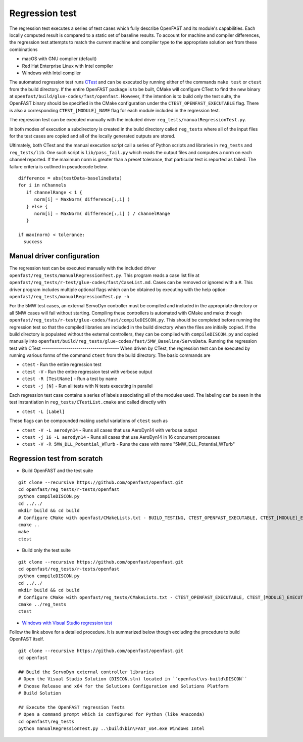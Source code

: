 Regression test
===============

The regression test executes a series of test cases which fully describe
OpenFAST and its module's capabilities. Each locally computed result is compared
to a static set of baseline results. To account for machine and compiler
differences, the regression test attempts to match the current machine and
compiler type to the appropriate solution set from these combinations

- macOS with GNU compiler (default)
- Red Hat Enterprise Linux with Intel compiler
- Windows with Intel compiler

The automated regression test runs
`CTest <https://cmake.org/Wiki/CMake/Testing_With_CTest>`__ and can be executed
by running either of the commands ``make test`` or ``ctest`` from the build
directory. If the entire OpenFAST package is to be built, CMake will configure
CTest to find the new binary at ``openfast/build/glue-codes/fast/openfast``.
However, if the intention is to build only the test suite, the OpenFAST binary
should be specified in the CMake configuration under the ``CTEST_OPENFAST_EXECUTABLE``
flag. There is also a corresponding ``CTEST_[MODULE]_NAME`` flag for each module
included in the regression test.

The regression test can be executed manually with the included driver
``reg_tests/manualRegressionTest.py``.

In both modes of execution a subdirectory is created in the build directory
called ``reg_tests`` where all of the input files for the test cases are copied
and all of the locally generated outputs are stored.

Ultimately, both CTest and the manual execution script call a series of Python
scripts and libraries in ``reg_tests`` and ``reg_tests/lib``. One such script is
``lib/pass_fail.py`` which reads the output files and computes a norm on each 
channel reported. If the maximum norm is greater than a preset tolerance, that particular
test is reported as failed. The failure criteria is outlined in pseudocode below.

::
  
  difference = abs(testData-baselineData)
  for i in nChannels
     if channelRange < 1 {
        norm[i] = MaxNorm( difference[:,i] )
     } else {
        norm[i] = MaxNorm( difference[:,i] ) / channelRange
     }
     
  if max(norm) < tolerance:
    success


Manual driver configuration
---------------------------

The regression test can be executed manually with the included driver
``openfast/reg_tests/manualRegressionTest.py``. This program reads a case list file at 
``openfast/reg_tests/r-test/glue-codes/fast/CaseList.md``. Cases can be removed 
or ignored with a ``#``. This driver program includes multiple optional flags 
which can be obtained by executing with the help option:
``openfast/reg_tests/manualRegressionTest.py -h``

For the 5MW test cases, an external ServoDyn controller must be compiled and 
included in the appropriate directory or all 5MW cases will fail without starting.
Compiling these controllers is automated with CMake and make through
``openfast/reg_tests/r-test/glue-codes/fast/compileDISCON.py``. This should be
completed before running the regression test so that the compiled libraries are
included in the build directory when the files are initially copied. If the build
directory is populated without the external controllers, they can be compiled with 
``compileDISCON.py`` and copied manually into 
``openfast/build/reg_tests/glue-codes/fast/5MW_Baseline/ServoData``.
Running the regression test with CTest
--------------------------------------
When driven by CTest, the regression test can be executed by running various
forms of the command ``ctest`` from the build directory. The basic commands are

- ``ctest`` - Run the entire regression test
- ``ctest -V`` - Run the entire regression test with verbose output
- ``ctest -R [TestName]`` - Run a test by name
- ``ctest -j [N]`` - Run all tests with N tests executing in parallel

Each regression test case contains a series of labels associating all of the
modules used. The labeling can be seen in the test instantiation in
``reg_tests/CTestList.cmake`` and called directly with

- ``ctest -L [Label]``

These flags can be compounded making useful variations of ``ctest`` such as

- ``ctest -V -L aerodyn14`` - Runs all cases that use AeroDyn14 with verbose output
- ``ctest -j 16 -L aerodyn14`` - Runs all cases that use AeroDyn14 in 16 concurrent processes
- ``ctest -V -R 5MW_DLL_Potential_WTurb`` - Runs the case with name "5MW_DLL_Potential_WTurb"

Regression test from scratch
----------------------------

- Build OpenFAST and the test suite

::

  git clone --recursive https://github.com/openfast/openfast.git
  cd openfast/reg_tests/r-tests/openfast
  python compileDISCON.py
  cd ../../
  mkdir build && cd build
  # Configure CMake with openfast/CMakeLists.txt - BUILD_TESTING, CTEST_OPENFAST_EXECUTABLE, CTEST_[MODULE]_EXECUTABLE
  cmake ..
  make
  ctest


- Build only the test suite

::

  git clone --recursive https://github.com/openfast/openfast.git
  cd openfast/reg_tests/r-tests/openfast
  python compileDISCON.py
  cd ../../
  mkdir build && cd build
  # Configure CMake with openfast/reg_tests/CMakeLists.txt - CTEST_OPENFAST_EXECUTABLE, CTEST_[MODULE]_EXECUTABLE
  cmake ../reg_tests
  ctest

- `Windows with Visual Studio regression test <regression_test_windows.html>`__

Follow the link above for a detailed procedure. It is summarized below though
excluding the procedure to build OpenFAST itself.

::

  git clone --recursive https://github.com/openfast/openfast.git
  cd openfast

  ## Build the ServoDyn external controller libraries
  # Open the Visual Studio Solution (DISCON.sln) located in ``openfast\vs-build\DISCON``
  # Choose Release and x64 for the Solutions Configuration and Solutions Platform
  # Build Solution

  ## Execute the OpenFAST regression Tests
  # Open a command prompt which is configured for Python (like Anaconda)
  cd openfast\reg_tests
  python manualRegressionTest.py ..\build\bin\FAST_x64.exe Windows Intel
